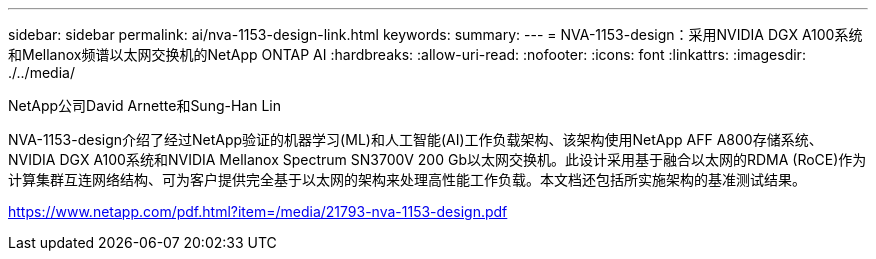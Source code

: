 ---
sidebar: sidebar 
permalink: ai/nva-1153-design-link.html 
keywords:  
summary:  
---
= NVA-1153-design：采用NVIDIA DGX A100系统和Mellanox频谱以太网交换机的NetApp ONTAP AI
:hardbreaks:
:allow-uri-read: 
:nofooter: 
:icons: font
:linkattrs: 
:imagesdir: ./../media/


NetApp公司David Arnette和Sung-Han Lin

NVA-1153-design介绍了经过NetApp验证的机器学习(ML)和人工智能(AI)工作负载架构、该架构使用NetApp AFF A800存储系统、NVIDIA DGX A100系统和NVIDIA Mellanox Spectrum SN3700V 200 Gb以太网交换机。此设计采用基于融合以太网的RDMA (RoCE)作为计算集群互连网络结构、可为客户提供完全基于以太网的架构来处理高性能工作负载。本文档还包括所实施架构的基准测试结果。

link:https://www.netapp.com/pdf.html?item=/media/21793-nva-1153-design.pdf["https://www.netapp.com/pdf.html?item=/media/21793-nva-1153-design.pdf"^]
